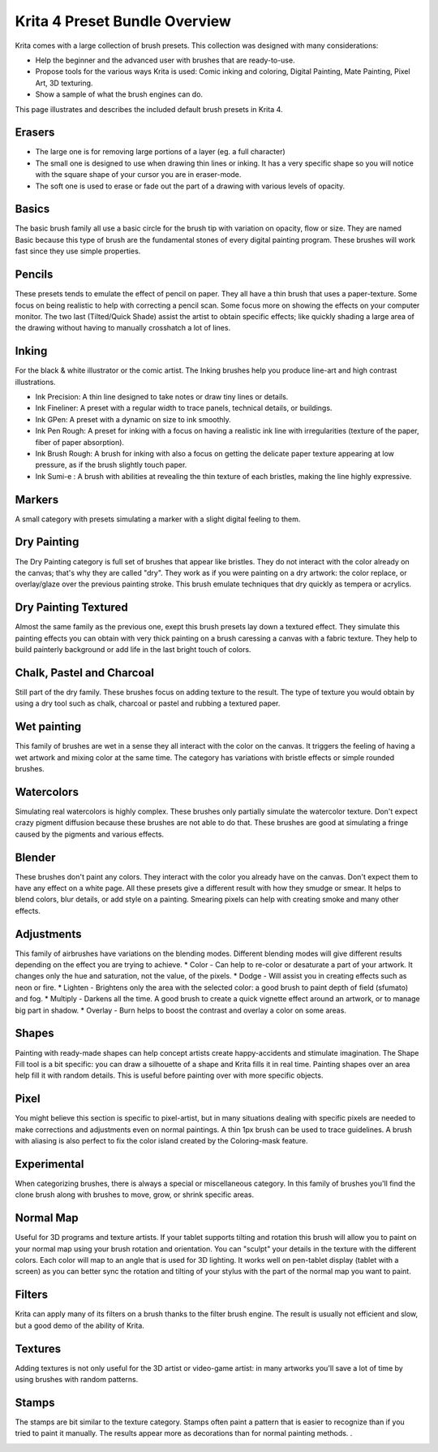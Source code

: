 .. _krita_4_preset_bundle:

==============================
Krita 4 Preset Bundle Overview
==============================

.. image:: /images/en/Krita4_0_brushes.jpg

Krita comes with a large collection of brush presets. This collection was designed with many considerations:

* Help the beginner and the advanced user with brushes that are ready-to-use.
* Propose tools for the various ways Krita is used: Comic inking and coloring, Digital Painting, Mate Painting, Pixel Art, 3D texturing. 
* Show a sample of what the brush engines can do.

This page illustrates and describes the included default brush presets in Krita 4.

Erasers
-------

* The large one is for removing large portions of a layer (eg. a full character)
* The small one is designed to use when drawing thin lines or inking. It has a very specific shape so you will notice with the square shape of your cursor you are in eraser-mode.
* The soft one is used to erase or fade out the part of a drawing with various levels of opacity.

.. image:: /images/en/Krita4_a-brush-family.png

Basics
------

The basic brush family all use a basic circle for the brush tip with variation on opacity, flow or size. They are named Basic because this type of brush are the fundamental stones of every digital painting program. These brushes will work fast since they use simple properties. 

.. image:: /images/en/Krita4_b-brush-family.jpg

Pencils
-------

These presets tends to emulate the effect of pencil on paper. They all have a thin brush that uses a paper-texture. Some focus on being realistic to help with correcting a pencil scan. Some focus more on showing the effects on your computer monitor. The two last (Tilted/Quick Shade) assist the artist to obtain specific effects; like quickly shading a large area of the drawing without having to manually crosshatch a lot of lines. 

.. image:: /images/en/Krita4_c-brush-family.jpg

Inking
------

For the black & white illustrator or the comic artist. The Inking brushes help you produce line-art and high contrast illustrations.

* Ink Precision: A thin line designed to take notes or draw tiny lines or details.
* Ink Fineliner: A preset with a regular width to trace panels, technical details, or buildings.
* Ink GPen: A preset with a dynamic on size to ink smoothly.
* Ink Pen Rough: A preset for inking with a focus on having a realistic ink line with irregularities (texture of the paper, fiber of paper absorption).
* Ink Brush Rough: A brush for inking with also a focus on getting the delicate paper texture appearing at low pressure, as if the brush slightly touch paper.
* Ink Sumi-e : A brush with abilities at revealing the thin texture of each bristles, making the line highly expressive.

.. image:: /images/en/Krita4_d-brush-family.jpg

Markers
-------

A small category with presets simulating a marker with a slight digital feeling to them. 

.. image:: /images/en/Krita4_e-brush-family.jpg

Dry Painting
------------

The Dry Painting category is full set of brushes that appear like bristles. They do not interact with the color already on the canvas; that's why they are called "dry". They work as if you were painting on a dry artwork: the color replace, or overlay/glaze over the previous painting stroke. This brush emulate techniques that dry quickly as tempera or acrylics.

.. image:: /images/en/Krita4_f-brush-family.jpg

Dry Painting Textured
---------------------

Almost the same family as the previous one, exept this brush presets lay down a textured effect. They simulate this painting effects you can obtain with very thick painting on a brush caressing a canvas with a fabric texture. They help to build painterly background or add life in the last bright touch of colors.

.. image:: /images/en/Krita4_g-brush-family.jpg

Chalk, Pastel and Charcoal
--------------------------

Still part of the dry family. These brushes focus on adding texture to the result. The type of texture you would obtain by using a dry tool such as chalk, charcoal or pastel and rubbing a textured paper.

.. image:: /images/en/Krita4_h-brush-family.jpg

Wet painting
------------

This family of brushes are wet in a sense they all interact with the color on the canvas. It triggers the feeling of having a wet artwork and mixing color at the same time. The category has variations with bristle effects or simple rounded brushes.

.. image:: /images/en/Krita4_i-brush-family.jpg

Watercolors
-----------

Simulating real watercolors is highly complex. These brushes only partially simulate the watercolor texture. Don't expect crazy pigment diffusion because these brushes are not able to do that. These brushes are good at simulating a fringe caused by the pigments and various effects.

.. image:: /images/en/Krita4_j-brush-family.jpg

Blender
-------

These brushes don't paint any colors. They interact with the color you already have on the canvas. Don't expect them to have any effect on a white page. All these presets give a different result with how they smudge or smear. It helps to blend colors, blur details, or add style on a painting. Smearing pixels can help with creating smoke and many other effects. 

.. image:: /images/en/Krita4_k-brush-family.jpg

Adjustments
-----------

This family of airbrushes have variations on the blending modes. Different blending modes will give different results depending on the effect you are trying to achieve. 
* Color - Can help to re-color or desaturate a part of your artwork. It changes only the hue and saturation, not the value, of the pixels.
* Dodge - Will assist you in creating effects such as neon or fire.
* Lighten - Brightens only the area with the selected color: a good brush to paint depth of field (sfumato) and fog.
* Multiply - Darkens all the time. A good brush to create a quick vignette effect around an artwork, or to manage big part in shadow.
* Overlay - Burn helps to boost the contrast and overlay a color on some areas. 

.. image:: /images/en/Krita4_l-brush-family.jpg

Shapes
------

Painting with ready-made shapes can help concept artists create happy-accidents and stimulate imagination. The Shape Fill tool is a bit specific: you can draw a silhouette of a shape and Krita fills it in real time. Painting shapes over an area  help fill it with random details. This is useful before painting over with more specific objects.

.. image:: /images/en/Krita4_t-brush-family.jpg

Pixel
-----

You might believe this section is specific to pixel-artist, but in many situations dealing with specific pixels are needed to make corrections and adjustments even on normal paintings. A thin 1px brush can be used to trace guidelines. A brush with aliasing is also perfect to fix the color island created by the Coloring-mask feature.  

.. image:: /images/en/Krita4_u-brush-family.jpg

Experimental
------------

When categorizing brushes, there is always a special or miscellaneous category. In this family of brushes you'll find the clone brush along with brushes to move, grow, or shrink specific areas.  

.. image:: /images/en/Krita4_v-brush-family.jpg

Normal Map
----------

Useful for 3D programs and texture artists. If your tablet supports tilting and rotation this brush will allow you to paint on your normal map using your brush rotation and orientation. You can "sculpt" your details in the texture with the different colors. Each color will map to an angle that is used for 3D lighting. It works well on pen-tablet display (tablet with a screen) as you can better sync the rotation and tilting of your stylus with the part of the normal map you want to paint.

.. image:: /images/en/Krita4_w-brush-family.jpg

Filters
-------

Krita can apply many of its filters on a brush thanks to the filter brush engine. The result is usually not efficient and slow, but a good demo of the ability of Krita.

.. image:: /images/en/Krita4_x-brush-family.jpg

Textures
--------

Adding textures is not only useful for the 3D artist or video-game artist: in many artworks you'll save a lot of time by using brushes with random patterns.

.. image:: /images/en/Krita4_y-brush-family.jpg

Stamps
------

The stamps are bit similar to the texture category. Stamps often paint a pattern that is easier to recognize than if you tried to paint it manually. The results appear more as decorations than for normal painting methods. .

.. image:: /images/en/Krita4_z-brush-family.jpg
